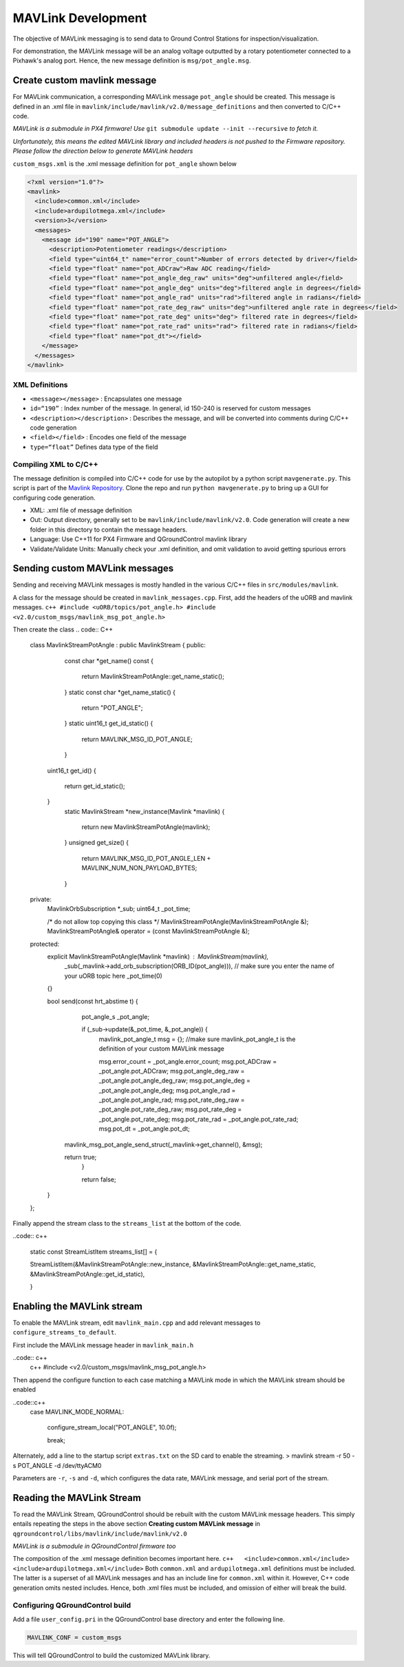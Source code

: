 MAVLink Development
===================

The objective of MAVLink messaging is to send data to Ground Control Stations for inspection/visualization.

For demonstration, the MAVLink message will be an analog voltage outputted by a rotary potentiometer connected to a Pixhawk's analog port. Hence, the new message definition is ``msg/pot_angle.msg``.

Create custom mavlink message
-----------------------------

For MAVLink communication, a corresponding MAVLink message ``pot_angle`` should be created. This message is defined in an .xml file in ``mavlink/include/mavlink/v2.0/message_definitions`` and then converted to C/C++ code.

*MAVLink is a submodule in PX4 firmware! Use* ``git submodule update --init --recursive`` *to fetch it.*

*Unfortunately, this means the edited MAVLink library and included
headers is not pushed to the Firmware repository. Please follow the
direction below to generate MAVLink headers*

``custom_msgs.xml`` is the .xml message definition for ``pot_angle`` shown below

.. code:: xml

    <?xml version="1.0"?>
    <mavlink>
      <include>common.xml</include>
      <include>ardupilotmega.xml</include>
      <version>3</version>
      <messages>
        <message id="190" name="POT_ANGLE">
          <description>Potentiometer readings</description>
          <field type="uint64_t" name="error_count">Number of errors detected by driver</field>
          <field type="float" name="pot_ADCraw">Raw ADC reading</field>
          <field type="float" name="pot_angle_deg_raw" units="deg">unfiltered angle</field>
          <field type="float" name="pot_angle_deg" units="deg">filtered angle in degrees</field>
          <field type="float" name="pot_angle_rad" units="rad">filtered angle in radians</field>
          <field type="float" name="pot_rate_deg_raw" units="deg">unfiltered angle rate in degrees</field>
          <field type="float" name="pot_rate_deg" units="deg"> filtered rate in degrees</field>
          <field type="float" name="pot_rate_rad" units="rad"> filtered rate in radians</field>
          <field type="float" name="pot_dt"></field>
        </message>
      </messages>
    </mavlink>

XML Definitions
~~~~~~~~~~~~~~~

-  ``<message></message>`` : Encapsulates one message
-  ``id=“190”`` : Index number of the message. In general, id 150-240 is
   reserved for custom messages
-  ``<description></description>`` : Describes the message, and will be
   converted into comments during C/C++ code generation
-  ``<field></field>`` : Encodes one field of the message
-  ``type=“float”`` Defines data type of the field

Compiling XML to C/C++
~~~~~~~~~~~~~~~~~~~~~~

The message definition is compiled into C/C++ code for use by the
autopilot by a python script ``mavgenerate.py``. This script is part of
the `Mavlink Repository <https://github.com/mavlink/mavlink>`__. Clone
the repo and run ``python mavgenerate.py`` to bring up a GUI for
configuring code generation.


-  XML: .xml file of message definition
-  Out: Output directory, generally set to be ``mavlink/include/mavlink/v2.0``. Code generation will create a new folder in this directory to contain the message headers.
-  Language: Use C++11 for PX4 Firmware and QGroundControl mavlink library
-  Validate/Validate Units: Manually check your .xml definition, and omit validation to avoid getting spurious errors

Sending custom MAVLink messages
-------------------------------

Sending and receiving MAVLink messages is mostly handled in the various C/C++ files in ``src/modules/mavlink``.

A class for the message should be created in ``mavlink_messages.cpp``.
First, add the headers of the uORB and mavlink messages.
``c++ #include <uORB/topics/pot_angle.h> #include <v2.0/custom_msgs/mavlink_msg_pot_angle.h>``

Then create the class 
.. code:: C++

    class MavlinkStreamPotAngle : public MavlinkStream
    {
    public:
        const char *get_name() const
        {
            return MavlinkStreamPotAngle::get_name_static();
        }
        static const char *get_name_static()
        {
            return "POT_ANGLE";
        }
        static uint16_t get_id_static()
        {
            return MAVLINK_MSG_ID_POT_ANGLE;
        }
      uint16_t get_id()
      {
        return get_id_static();
      }
        static MavlinkStream *new_instance(Mavlink *mavlink)
        {
            return new MavlinkStreamPotAngle(mavlink);
        }
        unsigned get_size()
        {
            return MAVLINK_MSG_ID_POT_ANGLE_LEN + MAVLINK_NUM_NON_PAYLOAD_BYTES;
        }

    private:
        MavlinkOrbSubscription *_sub;
        uint64_t _pot_time;

        /* do not allow top copying this class */
        MavlinkStreamPotAngle(MavlinkStreamPotAngle &);
        MavlinkStreamPotAngle& operator = (const MavlinkStreamPotAngle &);

    protected:
        explicit MavlinkStreamPotAngle(Mavlink *mavlink) : MavlinkStream(mavlink),
            _sub(_mavlink->add_orb_subscription(ORB_ID(pot_angle))),  // make sure you enter the name of your uORB topic here
            _pot_time(0)
        {}

        bool send(const hrt_abstime t)
        {
            pot_angle_s _pot_angle;

            if (_sub->update(&_pot_time, &_pot_angle)) {
                mavlink_pot_angle_t msg = {};  //make sure mavlink_pot_angle_t is the definition of your custom MAVLink message

                msg.error_count = _pot_angle.error_count;
                msg.pot_ADCraw = _pot_angle.pot_ADCraw;
                msg.pot_angle_deg_raw  = _pot_angle.pot_angle_deg_raw;
                msg.pot_angle_deg = _pot_angle.pot_angle_deg;
                msg.pot_angle_rad = _pot_angle.pot_angle_rad;
                msg.pot_rate_deg_raw = _pot_angle.pot_rate_deg_raw;
                msg.pot_rate_deg = _pot_angle.pot_rate_deg;
                msg.pot_rate_rad = _pot_angle.pot_rate_rad;
                msg.pot_dt = _pot_angle.pot_dt;

          mavlink_msg_pot_angle_send_struct(_mavlink->get_channel(), &msg);

          return true;
            }

            return false;
        }

    };


Finally append the stream class to the ``streams_list`` at the bottom of
the code. 

..code:: c++

    static const StreamListItem streams_list[] = {

    StreamListItem(&MavlinkStreamPotAngle::new_instance, &MavlinkStreamPotAngle::get_name_static, 
    &MavlinkStreamPotAngle::get_id_static),

    }

Enabling the MAVLink stream
---------------------------

To enable the MAVLink stream, edit ``mavlink_main.cpp`` and add relevant messages to ``configure_streams_to_default``.

First include the MAVLink message header in ``mavlink_main.h`` 

..code:: c++
    c++ #include <v2.0/custom_msgs/mavlink_msg_pot_angle.h>

Then append the configure function to each case matching a MAVLink mode in which the
MAVLink stream should be enabled 

..code::c++
    case MAVLINK_MODE_NORMAL:

      configure_stream_local("POT_ANGLE", 10.0f);

      break;

Alternately, add a line to the startup script ``extras.txt`` on the SD card to enable the streaming. > mavlink stream -r 50 -s POT\_ANGLE -d
/dev/ttyACM0

Parameters are ``-r``, ``-s`` and ``-d``, which configures the data rate, MAVLink message, and serial port of the stream.

Reading the MAVLink Stream
--------------------------

To read the MAVLink Stream, QGroundControl should be rebuilt with the custom MAVLink message headers. This simply entails repeating the steps
in the above section **Creating custom MAVLink message** in ``qgroundcontrol/libs/mavlink/include/mavlink/v2.0``

*MAVLink is a submodule in QGroundControl firmware too*

The composition of the .xml message definition becomes important here.
``c++   <include>common.xml</include>   <include>ardupilotmega.xml</include>``
Both ``common.xml`` and ``ardupilotmega.xml`` definitions must be
included. The latter is a superset of all MAVLink messages and has an
include line for ``common.xml`` within it. However, C++ code generation
omits nested includes. Hence, both .xml files must be included, and
omission of either will break the build.

Configuring QGroundControl build
~~~~~~~~~~~~~~~~~~~~~~~~~~~~~~~~

Add a file ``user_config.pri`` in the QGroundControl base directory and
enter the following line.

.. code:: qml

    MAVLINK_CONF = custom_msgs

This will tell QGroundControl to build the customized MAVLink library.
